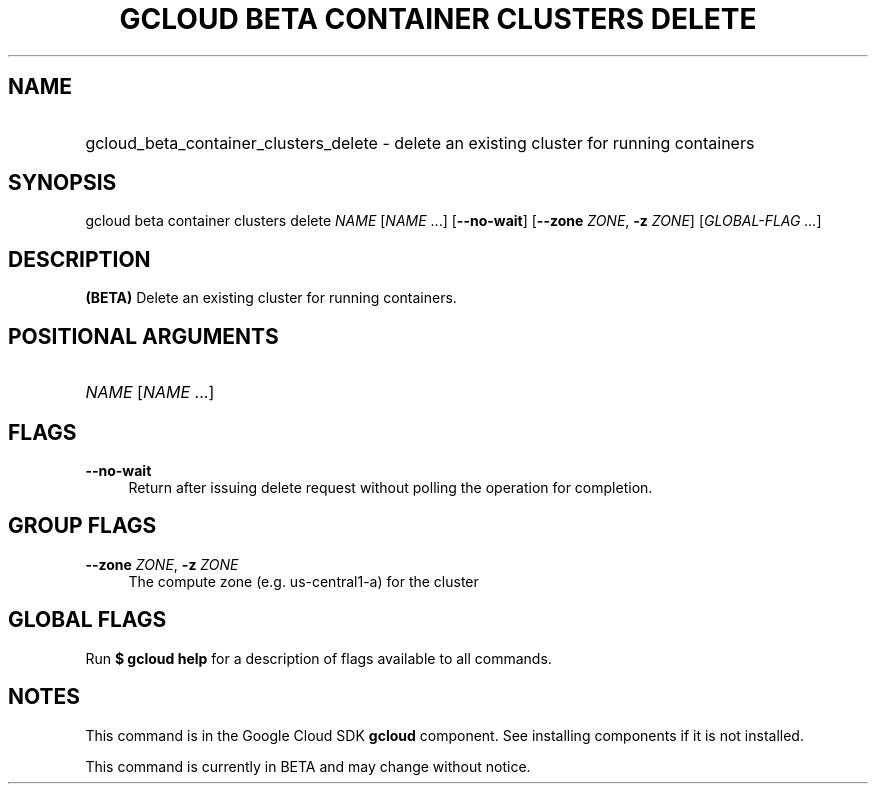 .TH "GCLOUD BETA CONTAINER CLUSTERS DELETE" "1" "" "" ""
.ie \n(.g .ds Aq \(aq
.el       .ds Aq '
.nh
.ad l
.SH "NAME"
.HP
gcloud_beta_container_clusters_delete \- delete an existing cluster for running containers
.SH "SYNOPSIS"
.sp
gcloud beta container clusters delete \fINAME\fR [\fINAME\fR \&...] [\fB\-\-no\-wait\fR] [\fB\-\-zone\fR \fIZONE\fR, \fB\-z\fR \fIZONE\fR] [\fIGLOBAL\-FLAG \&...\fR]
.SH "DESCRIPTION"
.sp
\fB(BETA)\fR Delete an existing cluster for running containers\&.
.SH "POSITIONAL ARGUMENTS"
.HP
\fINAME\fR [\fINAME\fR \&...]
.RE
.SH "FLAGS"
.PP
\fB\-\-no\-wait\fR
.RS 4
Return after issuing delete request without polling the operation for completion\&.
.RE
.SH "GROUP FLAGS"
.PP
\fB\-\-zone\fR \fIZONE\fR, \fB\-z\fR \fIZONE\fR
.RS 4
The compute zone (e\&.g\&. us\-central1\-a) for the cluster
.RE
.SH "GLOBAL FLAGS"
.sp
Run \fB$ \fR\fBgcloud\fR\fB help\fR for a description of flags available to all commands\&.
.SH "NOTES"
.sp
This command is in the Google Cloud SDK \fBgcloud\fR component\&. See installing components if it is not installed\&.
.sp
This command is currently in BETA and may change without notice\&.
